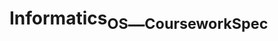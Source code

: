 * Informatics_OS___Coursework_Spec
:PROPERTIES:
:NOTER_DOCUMENT: Informatics_OS___Coursework_Spec.pdf
:END:
